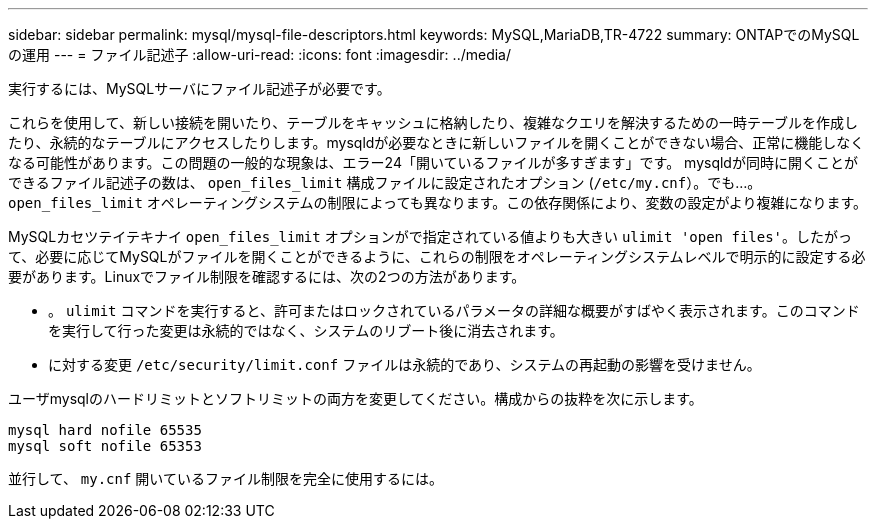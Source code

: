 ---
sidebar: sidebar 
permalink: mysql/mysql-file-descriptors.html 
keywords: MySQL,MariaDB,TR-4722 
summary: ONTAPでのMySQLの運用 
---
= ファイル記述子
:allow-uri-read: 
:icons: font
:imagesdir: ../media/


[role="lead"]
実行するには、MySQLサーバにファイル記述子が必要です。

これらを使用して、新しい接続を開いたり、テーブルをキャッシュに格納したり、複雑なクエリを解決するための一時テーブルを作成したり、永続的なテーブルにアクセスしたりします。mysqldが必要なときに新しいファイルを開くことができない場合、正常に機能しなくなる可能性があります。この問題の一般的な現象は、エラー24「開いているファイルが多すぎます」です。 mysqldが同時に開くことができるファイル記述子の数は、 `open_files_limit` 構成ファイルに設定されたオプション (`/etc/my.cnf`）。でも...。 `open_files_limit` オペレーティングシステムの制限によっても異なります。この依存関係により、変数の設定がより複雑になります。

MySQLカセツテイテキナイ `open_files_limit` オプションがで指定されている値よりも大きい `ulimit 'open files'`。したがって、必要に応じてMySQLがファイルを開くことができるように、これらの制限をオペレーティングシステムレベルで明示的に設定する必要があります。Linuxでファイル制限を確認するには、次の2つの方法があります。

* 。 `ulimit` コマンドを実行すると、許可またはロックされているパラメータの詳細な概要がすばやく表示されます。このコマンドを実行して行った変更は永続的ではなく、システムのリブート後に消去されます。
* に対する変更 `/etc/security/limit.conf` ファイルは永続的であり、システムの再起動の影響を受けません。


ユーザmysqlのハードリミットとソフトリミットの両方を変更してください。構成からの抜粋を次に示します。

....
mysql hard nofile 65535
mysql soft nofile 65353
....
並行して、 `my.cnf` 開いているファイル制限を完全に使用するには。
